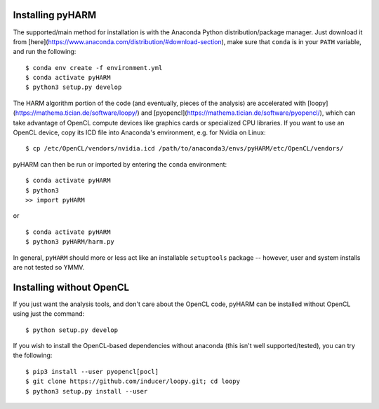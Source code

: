 Installing pyHARM
=================

The supported/main method for installation is with the Anaconda Python distribution/package manager.  Just download it from [here](https://www.anaconda.com/distribution/#download-section), make sure that ``conda`` is in your ``PATH`` variable, and run the following:

::

    $ conda env create -f environment.yml
    $ conda activate pyHARM
    $ python3 setup.py develop

The HARM algorithm portion of the code (and eventually, pieces of the analysis) are accelerated with [loopy](https://mathema.tician.de/software/loopy/) and [pyopencl](https://mathema.tician.de/software/pyopencl/), which can take advantage of OpenCL compute devices like graphics cards or specialized CPU libraries.  If you want to use an OpenCL device, copy its ICD file into Anaconda's environment, e.g. for Nvidia on Linux:

::

    $ cp /etc/OpenCL/vendors/nvidia.icd /path/to/anaconda3/envs/pyHARM/etc/OpenCL/vendors/

pyHARM can then be run or imported by entering the ``conda`` environment:

::

    $ conda activate pyHARM
    $ python3
    >> import pyHARM

or

::

    $ conda activate pyHARM
    $ python3 pyHARM/harm.py

In general, ``pyHARM`` should more or less act like an installable ``setuptools`` package -- however, user and system installs are not tested so YMMV.

Installing without OpenCL
=========================

If you just want the analysis tools, and don't care about the OpenCL code, pyHARM can be installed without OpenCL using just the command:

::

    $ python setup.py develop

If you wish to install the OpenCL-based dependencies without anaconda (this isn't well supported/tested), you can try the following:

::

    $ pip3 install --user pyopencl[pocl]
    $ git clone https://github.com/inducer/loopy.git; cd loopy
    $ python3 setup.py install --user